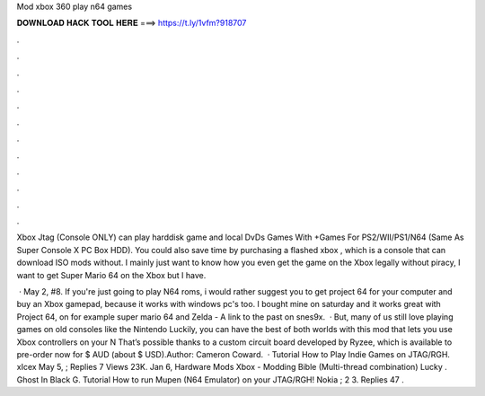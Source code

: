 Mod xbox 360 play n64 games



𝐃𝐎𝐖𝐍𝐋𝐎𝐀𝐃 𝐇𝐀𝐂𝐊 𝐓𝐎𝐎𝐋 𝐇𝐄𝐑𝐄 ===> https://t.ly/1vfm?918707



.



.



.



.



.



.



.



.



.



.



.



.

Xbox Jtag (Console ONLY) can play harddisk game and local DvDs Games With +Games For PS2/WII/PS1/N64 (Same As Super Console X PC Box HDD). You could also save time by purchasing a flashed xbox , which is a console that can download ISO mods without. I mainly just want to know how you even get the game on the Xbox legally without piracy, I want to get Super Mario 64 on the Xbox but I have.

 · May 2, #8. If you're just going to play N64 roms, i would rather suggest you to get project 64 for your computer and buy an Xbox gamepad, because it works with windows pc's too. I bought mine on saturday and it works great with Project 64, on for example super mario 64 and Zelda - A link to the past on snes9x.  · But, many of us still love playing games on old consoles like the Nintendo Luckily, you can have the best of both worlds with this mod that lets you use Xbox controllers on your N That’s possible thanks to a custom circuit board developed by Ryzee, which is available to pre-order now for $ AUD (about $ USD).Author: Cameron Coward.  · Tutorial How to Play Indie Games on JTAG/RGH. xIcex May 5, ; Replies 7 Views 23K. Jan 6, Hardware Mods Xbox - Modding Bible (Multi-thread combination) Lucky . Ghost In Black G. Tutorial How to run Mupen (N64 Emulator) on your JTAG/RGH! Nokia ; 2 3. Replies 47 .

